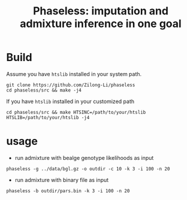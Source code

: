 #+title: Phaseless: imputation and admixture inference in one goal


* Build

Assume you have =htslib= installed in your system path.

#+begin_src shell
git clone https://github.com/Zilong-Li/phaseless
cd phaseless/src && make -j4
#+end_src

If you have =htslib= installed in your customized path
#+begin_src shell
cd phaseless/src && make HTSINC=/path/to/your/htslib HTSLIB=/path/to/your/htslib -j4
#+end_src

* usage
- run admixture with bealge genotype likelihoods as input
#+begin_src shell
phaseless -g ../data/bgl.gz -o outdir -c 10 -k 3 -i 100 -n 20
#+end_src
- run admixture with binary file as input
#+begin_src shell
phaseless -b outdir/pars.bin -k 3 -i 100 -n 20
#+end_src
